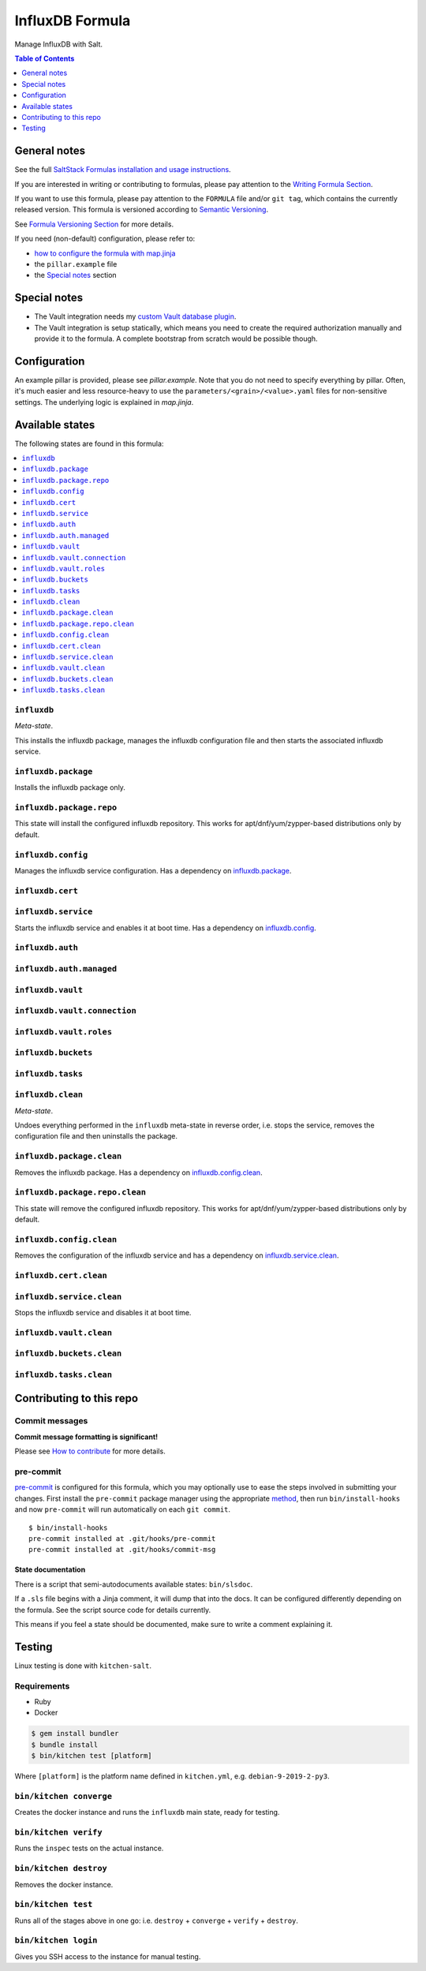 .. _readme:

InfluxDB Formula
================

|img_sr| |img_pc|

.. |img_sr| image:: https://img.shields.io/badge/%20%20%F0%9F%93%A6%F0%9F%9A%80-semantic--release-e10079.svg
   :alt: Semantic Release
   :scale: 100%
   :target: https://github.com/semantic-release/semantic-release
.. |img_pc| image:: https://img.shields.io/badge/pre--commit-enabled-brightgreen?logo=pre-commit&logoColor=white
   :alt: pre-commit
   :scale: 100%
   :target: https://github.com/pre-commit/pre-commit

Manage InfluxDB with Salt.

.. contents:: **Table of Contents**
   :depth: 1

General notes
-------------

See the full `SaltStack Formulas installation and usage instructions
<https://docs.saltstack.com/en/latest/topics/development/conventions/formulas.html>`_.

If you are interested in writing or contributing to formulas, please pay attention to the `Writing Formula Section
<https://docs.saltstack.com/en/latest/topics/development/conventions/formulas.html#writing-formulas>`_.

If you want to use this formula, please pay attention to the ``FORMULA`` file and/or ``git tag``,
which contains the currently released version. This formula is versioned according to `Semantic Versioning <http://semver.org/>`_.

See `Formula Versioning Section <https://docs.saltstack.com/en/latest/topics/development/conventions/formulas.html#versioning>`_ for more details.

If you need (non-default) configuration, please refer to:

- `how to configure the formula with map.jinja <map.jinja.rst>`_
- the ``pillar.example`` file
- the `Special notes`_ section

Special notes
-------------
* The Vault integration needs my `custom Vault database plugin <https://github.com/lkubb/vault-plugin-database-influxdb2>`_.
* The Vault integration is setup statically, which means you need to create the required authorization manually and provide it to the formula. A complete bootstrap from scratch would be possible though.

Configuration
-------------
An example pillar is provided, please see `pillar.example`. Note that you do not need to specify everything by pillar. Often, it's much easier and less resource-heavy to use the ``parameters/<grain>/<value>.yaml`` files for non-sensitive settings. The underlying logic is explained in `map.jinja`.


Available states
----------------

The following states are found in this formula:

.. contents::
   :local:


``influxdb``
^^^^^^^^^^^^
*Meta-state*.

This installs the influxdb package,
manages the influxdb configuration file
and then starts the associated influxdb service.


``influxdb.package``
^^^^^^^^^^^^^^^^^^^^
Installs the influxdb package only.


``influxdb.package.repo``
^^^^^^^^^^^^^^^^^^^^^^^^^
This state will install the configured influxdb repository.
This works for apt/dnf/yum/zypper-based distributions only by default.


``influxdb.config``
^^^^^^^^^^^^^^^^^^^
Manages the influxdb service configuration.
Has a dependency on `influxdb.package`_.


``influxdb.cert``
^^^^^^^^^^^^^^^^^



``influxdb.service``
^^^^^^^^^^^^^^^^^^^^
Starts the influxdb service and enables it at boot time.
Has a dependency on `influxdb.config`_.


``influxdb.auth``
^^^^^^^^^^^^^^^^^



``influxdb.auth.managed``
^^^^^^^^^^^^^^^^^^^^^^^^^



``influxdb.vault``
^^^^^^^^^^^^^^^^^^



``influxdb.vault.connection``
^^^^^^^^^^^^^^^^^^^^^^^^^^^^^



``influxdb.vault.roles``
^^^^^^^^^^^^^^^^^^^^^^^^



``influxdb.buckets``
^^^^^^^^^^^^^^^^^^^^



``influxdb.tasks``
^^^^^^^^^^^^^^^^^^



``influxdb.clean``
^^^^^^^^^^^^^^^^^^
*Meta-state*.

Undoes everything performed in the ``influxdb`` meta-state
in reverse order, i.e.
stops the service,
removes the configuration file and then
uninstalls the package.


``influxdb.package.clean``
^^^^^^^^^^^^^^^^^^^^^^^^^^
Removes the influxdb package.
Has a dependency on `influxdb.config.clean`_.


``influxdb.package.repo.clean``
^^^^^^^^^^^^^^^^^^^^^^^^^^^^^^^
This state will remove the configured influxdb repository.
This works for apt/dnf/yum/zypper-based distributions only by default.


``influxdb.config.clean``
^^^^^^^^^^^^^^^^^^^^^^^^^
Removes the configuration of the influxdb service and has a
dependency on `influxdb.service.clean`_.


``influxdb.cert.clean``
^^^^^^^^^^^^^^^^^^^^^^^



``influxdb.service.clean``
^^^^^^^^^^^^^^^^^^^^^^^^^^
Stops the influxdb service and disables it at boot time.


``influxdb.vault.clean``
^^^^^^^^^^^^^^^^^^^^^^^^



``influxdb.buckets.clean``
^^^^^^^^^^^^^^^^^^^^^^^^^^



``influxdb.tasks.clean``
^^^^^^^^^^^^^^^^^^^^^^^^




Contributing to this repo
-------------------------

Commit messages
^^^^^^^^^^^^^^^

**Commit message formatting is significant!**

Please see `How to contribute <https://github.com/saltstack-formulas/.github/blob/master/CONTRIBUTING.rst>`_ for more details.

pre-commit
^^^^^^^^^^

`pre-commit <https://pre-commit.com/>`_ is configured for this formula, which you may optionally use to ease the steps involved in submitting your changes.
First install  the ``pre-commit`` package manager using the appropriate `method <https://pre-commit.com/#installation>`_, then run ``bin/install-hooks`` and
now ``pre-commit`` will run automatically on each ``git commit``. ::

  $ bin/install-hooks
  pre-commit installed at .git/hooks/pre-commit
  pre-commit installed at .git/hooks/commit-msg

State documentation
~~~~~~~~~~~~~~~~~~~
There is a script that semi-autodocuments available states: ``bin/slsdoc``.

If a ``.sls`` file begins with a Jinja comment, it will dump that into the docs. It can be configured differently depending on the formula. See the script source code for details currently.

This means if you feel a state should be documented, make sure to write a comment explaining it.

Testing
-------

Linux testing is done with ``kitchen-salt``.

Requirements
^^^^^^^^^^^^

* Ruby
* Docker

.. code-block:: bash

   $ gem install bundler
   $ bundle install
   $ bin/kitchen test [platform]

Where ``[platform]`` is the platform name defined in ``kitchen.yml``,
e.g. ``debian-9-2019-2-py3``.

``bin/kitchen converge``
^^^^^^^^^^^^^^^^^^^^^^^^

Creates the docker instance and runs the ``influxdb`` main state, ready for testing.

``bin/kitchen verify``
^^^^^^^^^^^^^^^^^^^^^^

Runs the ``inspec`` tests on the actual instance.

``bin/kitchen destroy``
^^^^^^^^^^^^^^^^^^^^^^^

Removes the docker instance.

``bin/kitchen test``
^^^^^^^^^^^^^^^^^^^^

Runs all of the stages above in one go: i.e. ``destroy`` + ``converge`` + ``verify`` + ``destroy``.

``bin/kitchen login``
^^^^^^^^^^^^^^^^^^^^^

Gives you SSH access to the instance for manual testing.

